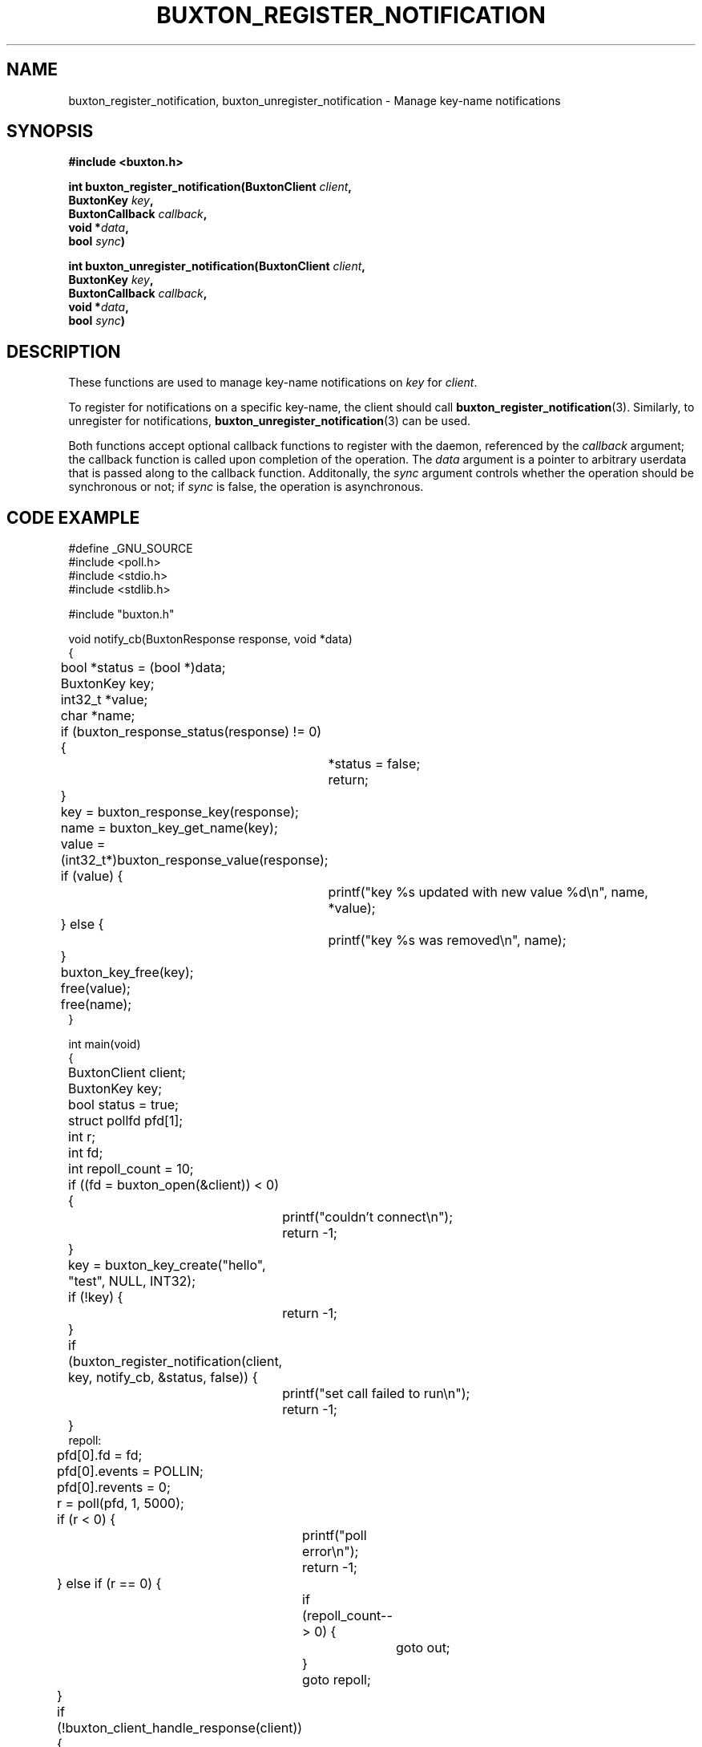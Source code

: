 '\" t
.TH "BUXTON_REGISTER_NOTIFICATION" "3" "buxton 1" "buxton_register_notification"
.\" -----------------------------------------------------------------
.\" * Define some portability stuff
.\" -----------------------------------------------------------------
.\" ~~~~~~~~~~~~~~~~~~~~~~~~~~~~~~~~~~~~~~~~~~~~~~~~~~~~~~~~~~~~~~~~~
.\" http://bugs.debian.org/507673
.\" http://lists.gnu.org/archive/html/groff/2009-02/msg00013.html
.\" ~~~~~~~~~~~~~~~~~~~~~~~~~~~~~~~~~~~~~~~~~~~~~~~~~~~~~~~~~~~~~~~~~
.ie \n(.g .ds Aq \(aq
.el       .ds Aq '
.\" -----------------------------------------------------------------
.\" * set default formatting
.\" -----------------------------------------------------------------
.\" disable hyphenation
.nh
.\" disable justification (adjust text to left margin only)
.ad l
.\" -----------------------------------------------------------------
.\" * MAIN CONTENT STARTS HERE *
.\" -----------------------------------------------------------------
.SH "NAME"
buxton_register_notification, buxton_unregister_notification \-
Manage key-name notifications

.SH "SYNOPSIS"
.nf
\fB
#include <buxton.h>
\fR
.sp
\fB
int buxton_register_notification(BuxtonClient \fIclient\fB,
.br
                                 BuxtonKey \fIkey\fB,
.br
                                 BuxtonCallback \fIcallback\fB,
.br
                                 void *\fIdata\fB,
.br
                                 bool \fIsync\fB)
.sp
.br
int buxton_unregister_notification(BuxtonClient \fIclient\fB,
.br
                                   BuxtonKey \fIkey\fB,
.br
                                   BuxtonCallback \fIcallback\fB,
.br
                                   void *\fIdata\fB,
.br
                                   bool \fIsync\fB)
\fR
.fi

.SH "DESCRIPTION"
.PP
These functions are used to manage key\-name notifications on
\fIkey\fR for \fIclient\fR.

To register for notifications on a specific key\-name, the client
should call \fBbuxton_register_notification\fR(3)\&. Similarly, to
unregister for notifications, \fBbuxton_unregister_notification\fR(3)
can be used\&.

Both functions accept optional callback functions to register with
the daemon, referenced by the \fIcallback\fR argument; the callback
function is called upon completion of the operation\&. The \fIdata\fR
argument is a pointer to arbitrary userdata that is passed along to
the callback function\&.  Additonally, the \fIsync\fR argument
controls whether the operation should be synchronous or not; if
\fIsync\fR is false, the operation is asynchronous\&.

.SH "CODE EXAMPLE"
.nf
.sp
#define _GNU_SOURCE
#include <poll.h>
#include <stdio.h>
#include <stdlib.h>

#include "buxton.h"

void notify_cb(BuxtonResponse response, void *data)
{
	bool *status = (bool *)data;
	BuxtonKey key;
	int32_t *value;
	char *name;

	if (buxton_response_status(response) != 0) {
		*status = false;
		return;
	}

	key = buxton_response_key(response);
	name = buxton_key_get_name(key);

	value = (int32_t*)buxton_response_value(response);
	if (value) {
		printf("key %s updated with new value %d\\n", name, *value);
	} else {
		printf("key %s was removed\\n", name);
	}

	buxton_key_free(key);
	free(value);
	free(name);
}

int main(void)
{
	BuxtonClient client;
	BuxtonKey key;
	bool status = true;
	struct pollfd pfd[1];
	int r;
	int fd;
	int repoll_count = 10;

	if ((fd = buxton_open(&client)) < 0) {
		printf("couldn't connect\\n");
		return -1;
	}

	key = buxton_key_create("hello", "test", NULL, INT32);
	if (!key) {
		return -1;
	}

	if (buxton_register_notification(client, key, notify_cb, &status, false)) {
		printf("set call failed to run\\n");
		return -1;
	}
repoll:
	pfd[0].fd = fd;
	pfd[0].events = POLLIN;
	pfd[0].revents = 0;
	r = poll(pfd, 1, 5000);

	if (r < 0) {
		printf("poll error\\n");
		return -1;
	} else if (r == 0) {
		if (repoll_count-- > 0) {
			goto out;
		}
		goto repoll;
	}

	if (!buxton_client_handle_response(client)) {
		printf("bad response from daemon\\n");
		return -1;
	}

	if (!status) {
		printf("Failed to register for notification\\n");
		return -1;
	}

	goto repoll;

out:
	if (buxton_unregister_notification(client, key, NULL, NULL, true)) {
		printf("Unregistration of notification failed\\n");
		return -1;
	}

	buxton_key_free(key);
	buxton_close(client);

	return 0;
}
.fi

.SH "RETURN VALUE"
.PP
Returns 0 on success, and a non\-zero value on failure\&.

.SH "COPYRIGHT"
.PP
Copyright 2014 Intel Corporation\&. License: Creative Commons
Attribution\-ShareAlike 3.0 Unported\s-2\u[1]\d\s+2, with exception
for code examples found in the \fBCODE EXAMPLE\fR section, which are
licensed under the MIT license provided in the \fIdocs/LICENSE.MIT\fR
file from this buxton distribution\&.

.SH "SEE ALSO"
.PP
\fBbuxton\fR(7),
\fBbuxtond\fR(8),
\fBbuxton\-api\fR(7)

.SH "NOTES"
.IP " 1." 4
Creative Commons Attribution\-ShareAlike 3.0 Unported
.RS 4
\%http://creativecommons.org/licenses/by-sa/3.0/
.RE
